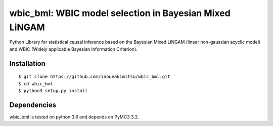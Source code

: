 wbic_bml: WBIC model selection in Bayesian Mixed LiNGAM
========================================================

.. image:: https://img.shields.io/github/license/inoueakimitsu/wbic_bml.svg
    :target: https://github.com/inoueakimitsu/wbic_bml/blob/master/LICENSE

.. image:: https://img.shields.io/twitter/url/https/github.com/inoueakimitsu/wbic_bml.svg?style=social
    :target: https://twitter.com/intent/tweet?text=Wow:&url=https%3A%2F%2Fgithub.com%2Finoueakimitsu%2Fwbic_bml

Python Library for statistical causal inference based on the 
Bayesian Mixed LiNGAM (linear non-gaussian acyclic model) and
WBIC (Widely applicable Bayesian Information Criterion).

Installation
-----------------
::

  $ git clone https://github.com/inoueakimitsu/wbic_bml.git
  $ cd wbic_bml
  $ python3 setup.py install

Dependencies
--------------

wbic_bml is tested on python 3.6 and depends on PyMC3 3.2.

